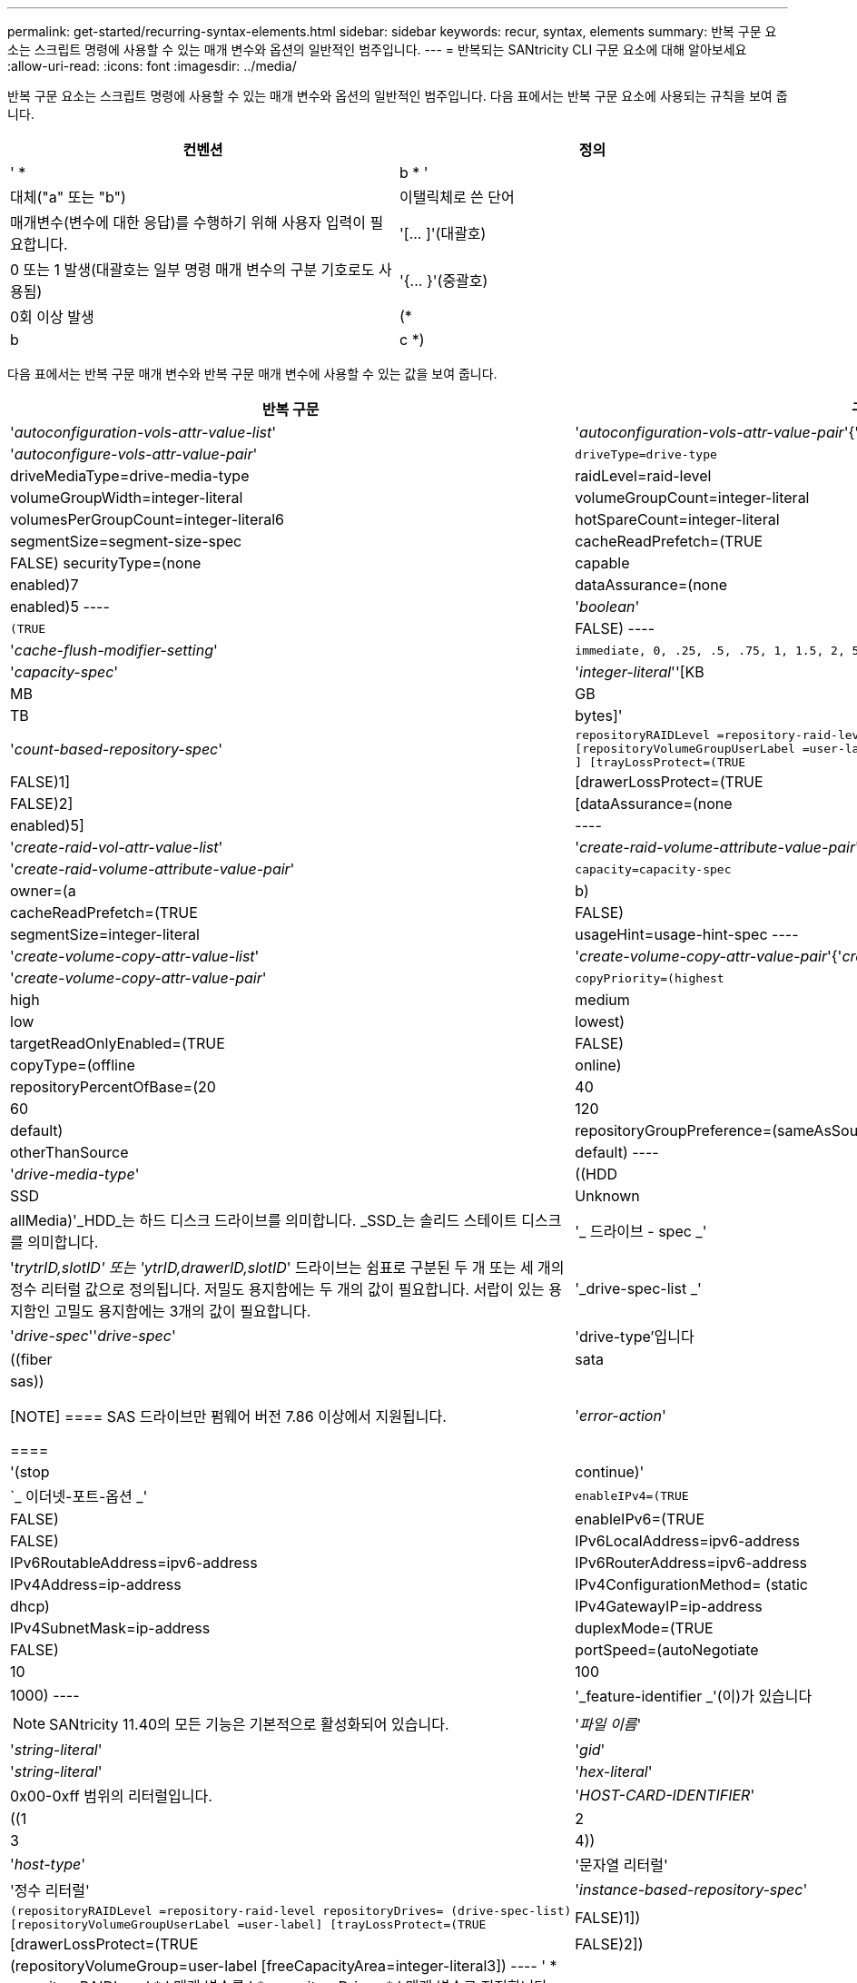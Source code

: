 ---
permalink: get-started/recurring-syntax-elements.html 
sidebar: sidebar 
keywords: recur, syntax, elements 
summary: 반복 구문 요소는 스크립트 명령에 사용할 수 있는 매개 변수와 옵션의 일반적인 범주입니다. 
---
= 반복되는 SANtricity CLI 구문 요소에 대해 알아보세요
:allow-uri-read: 
:icons: font
:imagesdir: ../media/


[role="lead"]
반복 구문 요소는 스크립트 명령에 사용할 수 있는 매개 변수와 옵션의 일반적인 범주입니다. 다음 표에서는 반복 구문 요소에 사용되는 규칙을 보여 줍니다.

[cols="2*"]
|===
| 컨벤션 | 정의 


 a| 
' * a|b * '
 a| 
대체("a" 또는 "b")



 a| 
이탤릭체로 쓴 단어
 a| 
매개변수(변수에 대한 응답)를 수행하기 위해 사용자 입력이 필요합니다.



 a| 
'+[... ]+'(대괄호)
 a| 
0 또는 1 발생(대괄호는 일부 명령 매개 변수의 구분 기호로도 사용됨)



 a| 
'+{... }+'(중괄호)
 a| 
0회 이상 발생



 a| 
(* a|b|c *)
 a| 
대안 중 하나만 선택하십시오

|===
다음 표에서는 반복 구문 매개 변수와 반복 구문 매개 변수에 사용할 수 있는 값을 보여 줍니다.

[cols="2*"]
|===
| 반복 구문 | 구문 값 


 a| 
'_autoconfiguration-vols-attr-value-list_'
 a| 
'_autoconfiguration-vols-attr-value-pair_'{'_autoconfigure-vols-attr-value-pair_'}



 a| 
'_autoconfigure-vols-attr-value-pair_'
 a| 
[listing]
----
driveType=drive-type | driveMediaType=drive-media-type |
raidLevel=raid-level | volumeGroupWidth=integer-literal |
volumeGroupCount=integer-literal | volumesPerGroupCount=integer-literal6|
hotSpareCount=integer-literal | segmentSize=segment-size-spec | cacheReadPrefetch=(TRUE | FALSE)
securityType=(none | capable | enabled)7| dataAssurance=(none | enabled)5
----


 a| 
'_boolean_'
 a| 
[listing]
----
(TRUE | FALSE)
----


 a| 
'_cache-flush-modifier-setting_'
 a| 
[listing]
----
immediate, 0, .25, .5, .75, 1, 1.5, 2, 5, 10, 20, 60, 120, 300, 1200, 3600, infinite
----


 a| 
'_capacity-spec_'
 a| 
'_integer-literal_''[KB|MB|GB|TB|bytes]'



 a| 
'_count-based-repository-spec_'
 a| 
[listing]
----
repositoryRAIDLevel =repository-raid-level repositoryDriveCount=integer-literal
[repositoryVolumeGroupUserLabel =user-label] [driveType=drive-type4
] [trayLossProtect=(TRUE | FALSE)1] | [drawerLossProtect=(TRUE | FALSE)2] |
[dataAssurance=(none | enabled)5] |
----


 a| 
'_create-raid-vol-attr-value-list_'
 a| 
'_create-raid-volume-attribute-value-pair_'{'_create-raid-volume-attribute-value-pair_'}



 a| 
'_create-raid-volume-attribute-value-pair_'
 a| 
[listing]
----
capacity=capacity-spec | owner=(a | b) |
cacheReadPrefetch=(TRUE | FALSE) | segmentSize=integer-literal |
usageHint=usage-hint-spec
----


 a| 
'_create-volume-copy-attr-value-list_'
 a| 
'_create-volume-copy-attr-value-pair_'{'_create-volume-copy-attr-value-pair_'}



 a| 
'_create-volume-copy-attr-value-pair_'
 a| 
[listing]
----
copyPriority=(highest | high | medium | low | lowest) |
targetReadOnlyEnabled=(TRUE | FALSE) | copyType=(offline | online) |
repositoryPercentOfBase=(20 | 40 | 60 | 120 | default) |
repositoryGroupPreference=(sameAsSource | otherThanSource | default)
----


 a| 
'_drive-media-type_'
 a| 
((HDD|SSD|Unknown|allMedia)'_HDD_는 하드 디스크 드라이브를 의미합니다. _SSD_는 솔리드 스테이트 디스크를 의미합니다.



 a| 
'_ 드라이브 - spec _'
 a| 
'_trytrID,slotID' 또는 'ytrID,drawerID,slotID_' 드라이브는 쉼표로 구분된 두 개 또는 세 개의 정수 리터럴 값으로 정의됩니다. 저밀도 용지함에는 두 개의 값이 필요합니다. 서랍이 있는 용지함인 고밀도 용지함에는 3개의 값이 필요합니다.



 a| 
'_drive-spec-list _'
 a| 
'_drive-spec_''_drive-spec_'



 a| 
'drive-type'입니다
 a| 
((fiber | sata | sas))

[NOTE]
====
SAS 드라이브만 펌웨어 버전 7.86 이상에서 지원됩니다.

====


 a| 
'_error-action_'
 a| 
'(stop|continue)'



 a| 
`_ 이더넷-포트-옵션 _'
 a| 
[listing]
----
enableIPv4=(TRUE | FALSE) | enableIPv6=(TRUE | FALSE) |
IPv6LocalAddress=ipv6-address | IPv6RoutableAddress=ipv6-address |
IPv6RouterAddress=ipv6-address | IPv4Address=ip-address |
IPv4ConfigurationMethod= (static | dhcp) | IPv4GatewayIP=ip-address |
IPv4SubnetMask=ip-address | duplexMode=(TRUE | FALSE) | portSpeed=(autoNegotiate | 10 | 100 |
1000)
----


 a| 
'_feature-identifier _'(이)가 있습니다
 a| 
[NOTE]
====
SANtricity 11.40의 모든 기능은 기본적으로 활성화되어 있습니다.

====


 a| 
'_파일 이름_'
 a| 
'_string-literal_'



 a| 
'_gid_'
 a| 
'_string-literal_'



 a| 
'_hex-literal_'
 a| 
0x00-0xff 범위의 리터럴입니다.



 a| 
'_HOST-CARD-IDENTIFIER_'
 a| 
((1 | 2 | 3 | 4))



 a| 
'_host-type_'
 a| 
'문자열 리터럴'|'정수 리터럴'



 a| 
'_instance-based-repository-spec_'
 a| 
[listing]
----
(repositoryRAIDLevel =repository-raid-level repositoryDrives= (drive-spec-list)
[repositoryVolumeGroupUserLabel =user-label] [trayLossProtect=(TRUE | FALSE)1]) |
[drawerLossProtect=(TRUE | FALSE)2]) | (repositoryVolumeGroup=user-label
[freeCapacityArea=integer-literal3])
----
' * repositoryRAIDLevel * ' 매개 변수를 ' * repositoryDrives * ' 매개 변수로 지정합니다. RAID 레벨 또는 볼륨 그룹이 있는 드라이브를 지정하지 마십시오. 볼륨 그룹을 지정할 때 '* trayLossProtect*' 매개 변수의 값을 설정하지 마십시오.



 a| 
'_ip-address_'
 a| 
(*(0-255).(0-255).(0-255).(0-255) *



 a| 
'_IPv6-address _'
 a| 
(*(0-FFFF): (0-FFFF): (0-FFFF): (0-FFFF): (0-FFFF): (0-FFFF): (0-FFFF): (0-FFFF) *

32개의 16진수 문자를 모두 입력해야 합니다.



 a| 
'_iscsi-host-port_'
 a| 
[listing]
----
(1 | 2 | 3 | 4)
----
사용하는 컨트롤러의 유형에 따라 호스트 포트 번호는 2, 3 또는 4일 수 있습니다.



 a| 
'_iscsi-host-port-options_'
 a| 
[listing]
----
IPv4Address=ip-address | IPv6LocalAddress=ipv6-address |
IPv6RoutableAddress=ipv6-address | IPv6RouterAddress=ipv6-address |
enableIPv4=(TRUE | FALSE) | enableIPv6=(TRUE | FALSE) | enableIPv4Priority=(TRUE | FALSE) |
enableIPv6Priority=(TRUE | FALSE) | IPv4ConfigurationMethod=(static | dhcp) |
IPv6ConfigurationMethod= (static | auto) | IPv4GatewayIP=ip-address |
IPv6HopLimit=integer | IPv6NdDetectDuplicateAddress=integer |
IPv6NdReachableTime=time-interval | IPv6NdRetransmitTime=time-interval |
IPv6NdTimeOut=time-interval | IPv4Priority=integer |
IPv6Priority=integer | IPv4SubnetMask=ip-address |
IPv4VlanId=integer | IPv6VlanId=integer |
maxFramePayload=integer | tcpListeningPort=tcp-port-id |
portSpeed=(autoNegotiate | 1 | 10)
----


 a| 
'_iscsiSession_'
 a| 
[listing]
----
[session-identifier]
----


 a| 
'_nvsram-offset_'
 a| 
'_hex-literal_'



 a| 
'_nvsramBitSetting_'
 a| 
'_nvsram-mask, nvsram-value_'='_0x16진수, 0x16진수_'|'_integer-literal_'

'_0x16진수_' 값은 일반적으로 0x00에서 0xff 사이의 값입니다.



 a| 
'_nvsramByteSetting_'
 a| 
'_nvsram-value_'='_0xsexadecimal_'|'_integer-literal_'

'0x16진수' 값은 일반적으로 0x00에서 0xff 사이의 값입니다.



 a| 
'_portID_'
 a| 
[listing]
----
(0-127)
----


 a| 
'_RAID 레벨 _'
 a| 
[listing]
----
(0 | 1 | 3 | 5 | 6)
----


 a| 
'_recover-raid-volume-attr-value-list_'
 a| 
'_recover-raid-volume-attr-value-pair_'{'_recover-raid-volume-attr-value-pair_'}



 a| 
'_recover-raid-volume-attr-value-pair_'
 a| 
[listing]
----
owner=(a|b) |cacheReadPrefetch=(TRUE | FALSE) | dataAssurance=(none | enabled)
----


 a| 
'_repository-raid-level_'
 a| 
[listing]
----
(1 | 3 | 5 | 6)
----


 a| 
'_repository-spec_'
 a| 
인스턴스 기반 리포지토리 사양 | 개수 기반 리포지토리 사양



 a| 
'_segment-size-spec_'
 a| 
'_integer-literal_' - 모든 용량은 base-2에 있습니다.



 a| 
'_SERIAL-NUMBER_'
 a| 
[listing]
----
string-literal
----


 a| 
'_slotID_'
 a| 
고용량 드라이브 트레이의 경우 트레이 ID 값, 서랍 ID 값 및 드라이브의 슬롯 ID 값을 지정합니다. 저용량 드라이브 트레이의 경우, 트레이 ID 값과 드라이브의 슬롯 ID 값을 지정합니다. 용지함 ID 값은 0 ~ 99입니다. 문서함 ID 값은 1에서 5까지.

모든 슬롯 ID 최대값은 24입니다. 슬롯 ID 값은 용지함 모델에 따라 0 또는 1에서 시작합니다.

트레이 ID 값, 문서함 ID 값 및 슬롯 ID 값은 대괄호([])로 묶습니다.

[listing]
----
(drive=\(trayID,[drawerID,]slotID\)|
drives=\(trayID1,[drawerID1,]slotID1 ... trayIDn,[drawerIDn,]slotIDn\) )
----


 a| 
'_test-devices_'
 a| 
[listing]
----
controller=(a|b)
esms=(esm-spec-list)drives=(drive-spec-list)
----


 a| 
'_test-devices-list_'
 a| 
'_test-devices_'{'_test-devices_'}



 a| 
`_ 시간대 -spec _'
 a| 
[listing]
----
(GMT+HH:MM | GMT-HH:MM) [dayLightSaving=HH:MM]
----


 a| 
'_trayID-list _'
 a| 
'_trayID_'{'_trayID_'}



 a| 
'_usage-힌트-spec_'
 a| 
[listing]
----
usageHint=(multiMedia | database | fileSystem)
----
컨트롤러에서 볼륨의 사용 힌트 또는 예상 I/O 특성을 사용하여 적절한 기본 볼륨 세그먼트 크기 및 동적 캐시 읽기 프리페치를 표시합니다. 파일 시스템 및 데이터베이스의 경우 128KB의 세그먼트 크기가 사용됩니다. 멀티미디어의 경우 256KB 세그먼트 크기가 사용됩니다. 세 가지 사용 힌트는 모두 동적 캐시 읽기 프리페치를 설정합니다.



 a| 
'_user-label_'
 a| 
'_string-literal_'

유효한 문자는 영숫자, 대시 및 밑줄입니다.



 a| 
'_user-label-list _'
 a| 
'_user-label_'{'_user-label_'}



 a| 
'_volumeGroup-number _'
 a| 
'_integer-literal_'



 a| 
'_WWID_'
 a| 
'_string-literal_'

|===
1트레이 손실 방지 기능이 작동하려면 구성이 다음 지침을 준수해야 합니다.

[cols="3*"]
|===
| 레벨 | 트레이 손실 방지 기준 | 필요한 최소 용지함 수입니다 


 a| 
디스크 풀
 a| 
디스크 풀에는 하나의 트레이에 두 개 이상의 드라이브가 포함되어 있지 않습니다
 a| 
6



 a| 
RAID 6
 a| 
볼륨 그룹은 단일 트레이에 두 개 이상의 드라이브를 포함하지 않습니다
 a| 
3



 a| 
RAID 3 또는 RAID 5
 a| 
볼륨 그룹의 각 드라이브는 별도의 트레이에 있습니다
 a| 
3



 a| 
RAID 1
 a| 
RAID 1 쌍의 각 드라이브는 별도의 트레이에 있어야 합니다
 a| 
2



 a| 
RAID 0
 a| 
트레이 손실 방지를 달성할 수 없습니다.
 a| 
해당 없음

|===
2드로어 손실 방지 기능이 작동하려면 구성이 다음 지침을 준수해야 합니다.

[cols="3*"]
|===
| 레벨 | 서랍 손실 방지 기준 | 필요한 최소 드로어 수입니다 


 a| 
디스크 풀
 a| 
이 풀에는 5개의 드로어 모두에서 드라이브가 포함되며 각 드로어에 동일한 수의 드라이브가 있습니다. 디스크 풀에 15, 20, 25, 30, 35가 포함된 경우 60개 드라이브 트레이가 드로어 손실 방지를 달성할 수 있습니다. 40, 45, 50, 55 또는 60개 드라이브.
 a| 
5



 a| 
RAID 6
 a| 
볼륨 그룹은 단일 드로어에 2개 이상의 드라이브를 포함하지 않습니다.
 a| 
3



 a| 
RAID 3 또는 RAID 5
 a| 
볼륨 그룹의 각 드라이브는 별도의 드로어에 있습니다.
 a| 
3



 a| 
RAID 1
 a| 
미러링된 쌍의 각 드라이브는 별도의 드로어에 위치해야 합니다.
 a| 
2



 a| 
RAID 0
 a| 
문서함 손실 방지를 달성할 수 없습니다.
 a| 
해당 없음

|===
볼륨 그룹이 여러 개의 트레이에 걸쳐 있는 저장소 배열 구성이 있는 경우 용지함 손실 보호 설정이 용지함 손실 보호 설정과 일치하는지 확인해야 합니다. 트레이 손실 방지 없이 드로어 손실 방지 기능을 사용할 수 있습니다. 용지함 손실 방지 기능이 없으면 용지함 손실 방지 기능을 사용할 수 없습니다. '* trayLossProtect*' 매개변수와 '* drawerLossProtect*' 매개변수가 동일한 값으로 설정되지 않으면 스토리지 배열이 오류 메시지를 반환하고 스토리지 배열 구성이 생성되지 않습니다.

3 여유 용량 영역이 있는지 확인하려면 'show volumeGroup' 명령을 실행합니다.

4 기본 드라이브(드라이브 유형)는 'AS'입니다.

스토리지 배열에 한 가지 드라이브 유형만 있는 경우, '* DriveType*' 매개변수는 필요하지 않습니다. '* DriveType*' 파라미터를 사용하는 경우에는 '* hotSpareCount*' 매개변수와 '* volumeGroupWidth*' 매개변수도 사용해야 합니다.

5 ' * dataAssurance * ' 매개변수는 DA(Data Assurance) 기능과 관련이 있습니다.

DA(Data Assurance) 기능은 전체 스토리지 시스템에서 데이터 무결성을 향상시킵니다. DA를 사용하면 호스트와 드라이브 간에 데이터가 이동할 때 발생할 수 있는 오류를 스토리지 시스템에서 확인할 수 있습니다. 이 기능을 활성화하면 스토리지 배열은 볼륨의 각 데이터 블록에 오류 검사 코드(순환 중복 검사 또는 CRC라고도 함)를 추가합니다. 데이터 블록이 이동된 후 스토리지 배열은 이러한 CRC 코드를 사용하여 전송 중에 오류가 발생했는지 확인합니다. 잠재적으로 손상된 데이터는 디스크에 기록되거나 호스트에 반환되지 않습니다.

DA 기능을 사용하려면 DA를 지원하는 드라이브만 포함된 풀 또는 볼륨 그룹으로 시작하십시오. 그런 다음 DA 가능 볼륨을 생성합니다. 마지막으로 DA를 지원하는 I/O 인터페이스를 사용하여 이러한 DA 지원 볼륨을 호스트에 매핑합니다. DA를 지원하는 I/O 인터페이스로는 InfiniBand를 통한 파이버 채널, SAS 및 iSER(RDMA/IB용 iSCSI 확장) 등이 있습니다. DA는 이더넷을 통한 iSCSI 또는 InfiniBand를 통한 SRP에서 지원되지 않습니다.

[NOTE]
====
필요한 모든 하드웨어와 I/O 인터페이스가 DA 지원 가능한 경우, ' * dataAssurance * ' 매개변수를 '사용'으로 설정한 다음 DA를 특정 작업에 사용할 수 있습니다. 예를 들어, DA 지원 드라이브를 포함하는 볼륨 그룹을 생성한 다음 해당 볼륨 그룹 내에서 DA 지원 볼륨을 생성할 수 있습니다. DA 지원 볼륨을 사용하는 다른 작업에는 DA 기능을 지원하는 옵션이 있습니다.

====
6 ' * volumesPerGroupCount * ' 매개변수는 볼륨 그룹당 동일한 용량의 수입니다.

7 ' * securityType * ' 매개 변수를 사용하면 생성 중인 볼륨 그룹의 보안 설정을 지정할 수 있습니다. 또한 모든 볼륨은 사용자가 선택한 보안 설정으로 설정됩니다. 보안 설정을 설정하는 데 사용할 수 있는 옵션은 다음과 같습니다.

* "없음" -- 볼륨 그룹이 안전하지 않습니다.
* "Capable" -- 볼륨 그룹은 보안이 가능하지만 보안이 활성화되지 않았습니다.
* "활성화됨" -- 볼륨 그룹이 보안이 활성화되어 있습니다.


[NOTE]
====
'* securityType=enabled*'를 설정하려면 스토리지 배열에 대한 스토리지 배열 보안 키가 이미 생성되어 있어야 합니다. 스토리지 배열 보안 키를 생성하려면 "create storageArray securityKey" 명령을 사용합니다.

====